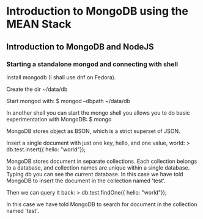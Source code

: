 * Introduction to MongoDB using the MEAN Stack
** Introduction to MongoDB and NodeJS
*** Starting a standalone mongod and connecting with shell
    Install mongodb (I shall use dnf on Fedora).
    
    Create the dir ~/data/db
    
    Start mongod with:
    $ mongod --dbpath ~/data/db
    
    In another shell you can start the mongo shell you allows you to
    do basic experimentation with MongoDB:
    $ mongo

    MongoDB stores object as BSON, which is a strict superset of JSON.
    
    Insert a single document with just one key, hello, and one value, world:
    > db.test.insert({ hello: "world"});

    MongoDB stores document in separate collections. Each collection
    belongs to a database, and collection names are unique within a
    single database. Typing db you can see the current database.  In
    this case we have told MongoDB to insert the document in the
    collection named 'test'.
    
    Then we can query it back:
    > db.test.findOne({ hello: "world"});

    In this case we have told MongoDB to search for document in the
    collection named 'test'.
